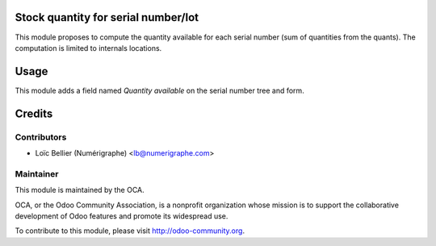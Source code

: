 Stock quantity for serial number/lot
====================================

This module proposes to compute the quantity available for each serial number (sum of quantities from the quants).
The computation is limited to internals locations.

Usage
=====

This module adds a field named `Quantity available` on the serial number tree and form.

Credits
=======

Contributors
------------

* Loïc Bellier (Numérigraphe) <lb@numerigraphe.com>

Maintainer
----------

.. image:: http://odoo-community.org/logo.png
   :alt: Odoo Community Association
   :target: http://odoo-community.org

This module is maintained by the OCA.

OCA, or the Odoo Community Association, is a nonprofit organization whose mission is to support the collaborative development of Odoo features and promote its widespread use.

To contribute to this module, please visit http://odoo-community.org.
